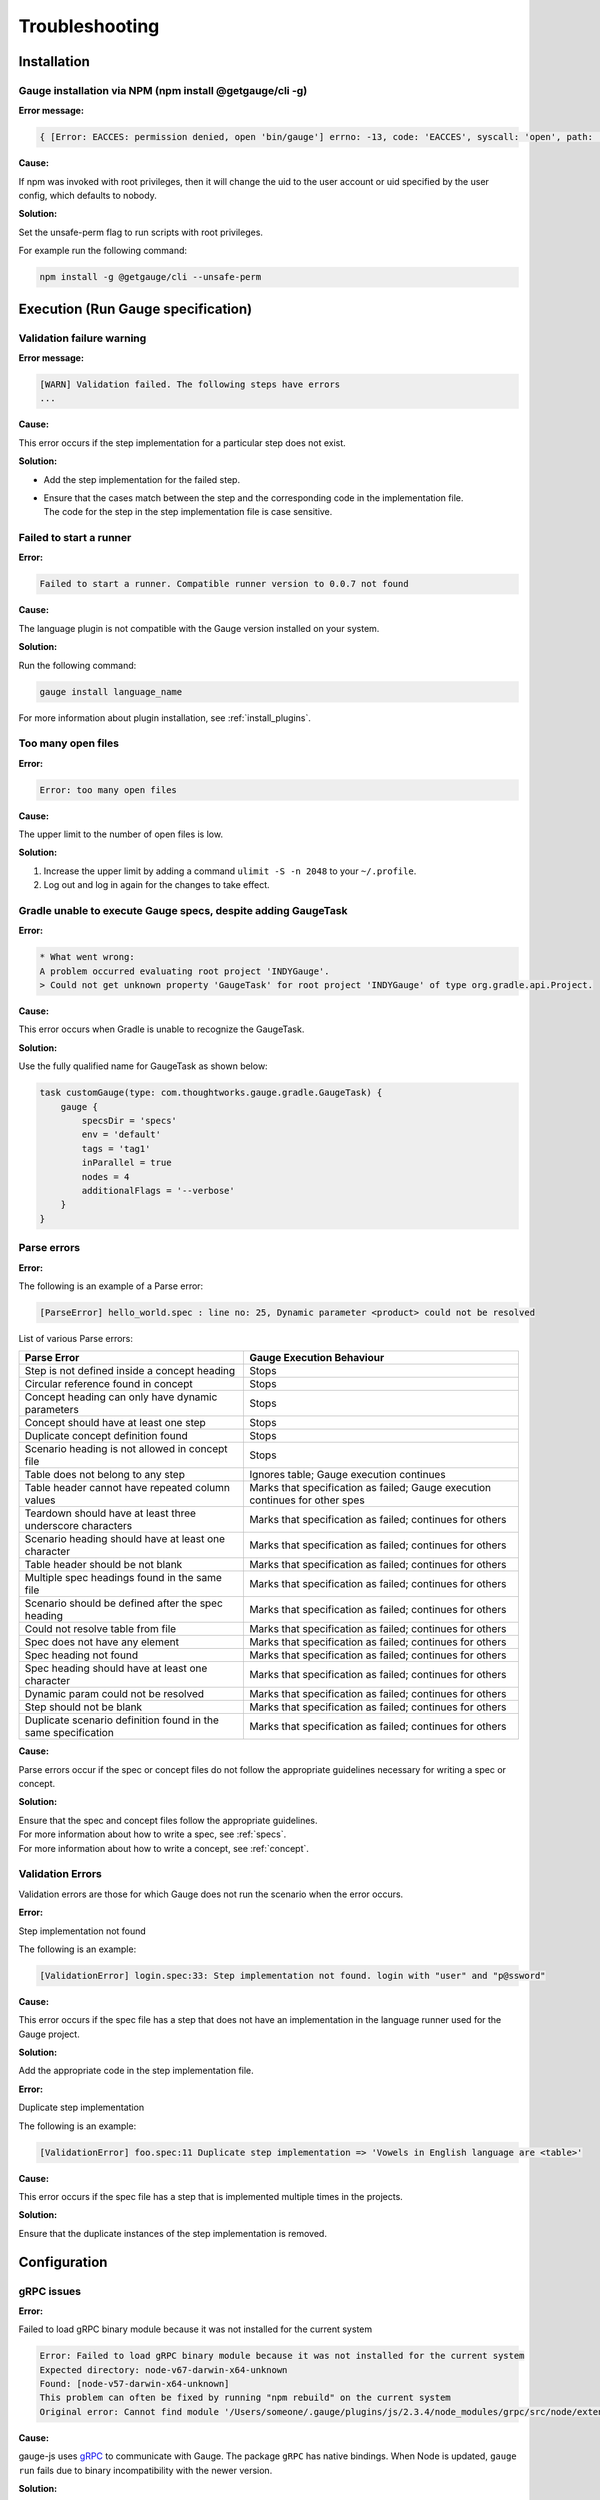 .. meta::
    :description: Some common problems and ways to troubleshoot them.
    :keywords: troubleshoot testing vscode idea automation mac windows linux java javascript ruby python c#

.. cssclass:: topic
.. role:: heading

:heading:`Troubleshooting`
==========================

.. _installtion-troubleshooting:

Installation
------------

Gauge installation via NPM (npm install @getgauge/cli -g)
~~~~~~~~~~~~~~~~~~~~~~~~~~~~~~~~~~~~~~~~~~~~~~~~~~~~~~~~~

**Error message:**

.. code-block:: js

   { [Error: EACCES: permission denied, open 'bin/gauge'] errno: -13, code: 'EACCES', syscall: 'open', path: 'bin/gauge' }

**Cause:**

If npm was invoked with root privileges, then it will change the uid to the user
account or uid specified by the user config, which defaults to nobody.


**Solution:**

Set the unsafe-perm flag to run scripts with root privileges.

For example run the following command:

.. code-block:: console

   npm install -g @getgauge/cli --unsafe-perm


.. _execution-troubleshooting:

Execution (Run Gauge specification)
-------------------------------------

Validation failure warning
~~~~~~~~~~~~~~~~~~~~~~~~~~

**Error message:**

.. code-block:: text

   [WARN] Validation failed. The following steps have errors
   ...

**Cause:**

This error occurs if the step implementation for a particular step does not exist.

**Solution:**

* Add the step implementation for the failed step.
* | Ensure that the cases match between the step and the corresponding code in the implementation file. 
  | The code for the step in the step implementation file is case sensitive.

Failed to start a runner
~~~~~~~~~~~~~~~~~~~~~~~~

**Error:**

.. code-block:: text

   Failed to start a runner. Compatible runner version to 0.0.7 not found

**Cause:**

The language plugin is not compatible with the Gauge version installed on your system. 

**Solution:**

Run the following command:

.. code-block:: console

   gauge install language_name

For more information about plugin installation, see :ref:`install_plugins`.

Too many open files
~~~~~~~~~~~~~~~~~~~

**Error:**

.. code-block:: text

   Error: too many open files

**Cause:**

The upper limit to the number of open files is low.

**Solution:**

1. Increase the upper limit by adding a command ``ulimit -S -n 2048`` to your ``~/.profile``.
2. Log out and log in again for the changes to take effect.

Gradle unable to execute Gauge specs, despite adding GaugeTask
~~~~~~~~~~~~~~~~~~~~~~~~~~~~~~~~~~~~~~~~~~~~~~~~~~~~~~~~~~~~~~

**Error:**

.. code-block:: text

    * What went wrong:
    A problem occurred evaluating root project 'INDYGauge'.
    > Could not get unknown property 'GaugeTask' for root project 'INDYGauge' of type org.gradle.api.Project.

**Cause:**

This error occurs when Gradle is unable to recognize the GaugeTask. 

**Solution:**

Use the fully qualified name for GaugeTask as shown below:

.. code-block:: text

    task customGauge(type: com.thoughtworks.gauge.gradle.GaugeTask) {
        gauge {
            specsDir = 'specs'
            env = 'default'
            tags = 'tag1'
            inParallel = true
            nodes = 4
            additionalFlags = '--verbose'
        }
    }

Parse errors
~~~~~~~~~~~~

**Error:**

The following is an example of a Parse error:

.. code-block:: text

    [ParseError] hello_world.spec : line no: 25, Dynamic parameter <product> could not be resolved

List of various Parse errors:

+-------------------------------------------+--------------------------------+
| Parse Error                               | Gauge Execution Behaviour      |
+===========================================+================================+
| Step is not defined inside a concept      | Stops                          |
| heading                                   |                                |
+-------------------------------------------+--------------------------------+
| Circular reference found in concept       | Stops                          |
+-------------------------------------------+--------------------------------+
| Concept heading can only have dynamic     | Stops                          |
| parameters                                |                                |
+-------------------------------------------+--------------------------------+
| Concept should have at least one step     | Stops                          |
+-------------------------------------------+--------------------------------+
| Duplicate concept definition found        | Stops                          |
+-------------------------------------------+--------------------------------+
| Scenario heading is not allowed in        | Stops                          |
| concept file                              |                                |
+-------------------------------------------+--------------------------------+
| Table does not belong to any step         | Ignores table;                 |
|                                           | Gauge execution continues      |
+-------------------------------------------+--------------------------------+
| Table header cannot have repeated column  | Marks that specification as    |
| values                                    | failed; Gauge execution        |
|                                           | continues for other spes       | 
+-------------------------------------------+--------------------------------+
| Teardown should have at least three       | Marks that specification as    |
| underscore characters                     | failed; continues for others   |
+-------------------------------------------+--------------------------------+
| Scenario heading should have at least one | Marks that specification as    |
| character                                 | failed; continues for others   |
+-------------------------------------------+--------------------------------+
| Table header should be not blank          | Marks that specification as    |
|                                           | failed; continues for others   |
+-------------------------------------------+--------------------------------+
| Multiple spec headings found in the same  | Marks that specification as    |
| file                                      | failed; continues for others   |
+-------------------------------------------+--------------------------------+
| Scenario should be defined after the spec | Marks that specification as    |
| heading                                   | failed; continues for others   |
+-------------------------------------------+--------------------------------+
| Could not resolve table from file         | Marks that specification as    |
|                                           | failed; continues for others   |
+-------------------------------------------+--------------------------------+
| Spec does not have any element            | Marks that specification as    |
|                                           | failed; continues for others   |
+-------------------------------------------+--------------------------------+
| Spec heading not found                    | Marks that specification as    |
|                                           | failed; continues for others   |
+-------------------------------------------+--------------------------------+
| Spec heading should have at least one     | Marks that specification as    |
| character                                 | failed; continues for others   |
+-------------------------------------------+--------------------------------+
| Dynamic param could not be resolved       | Marks that specification as    |
|                                           | failed; continues for others   |
+-------------------------------------------+--------------------------------+
| Step should not be blank                  | Marks that specification as    |
|                                           | failed; continues for others   |
+-------------------------------------------+--------------------------------+
| Duplicate scenario definition found in    | Marks that specification as    |
| the same specification                    | failed; continues for others   |
+-------------------------------------------+--------------------------------+

**Cause:**

Parse errors occur if the spec or concept files do not follow the appropriate guidelines 
necessary for writing a spec or concept.

**Solution:**

| Ensure that the spec and concept files follow the appropriate guidelines.
| For more information about how to write a spec, see :ref:`specs`.
| For more information about how to write a concept, see :ref:`concept`. 

Validation Errors
~~~~~~~~~~~~~~~~~
Validation errors are those for which Gauge does not run the scenario when the error occurs.

**Error:**

Step implementation not found

The following is an example:

.. code-block:: text

    [ValidationError] login.spec:33: Step implementation not found. login with "user" and "p@ssword"

**Cause:**
 
This error occurs if the spec file has a step that does not have an implementation in the language runner used for the Gauge project.

**Solution:**

Add the appropriate code in the step implementation file.

**Error:**

Duplicate step implementation

The following is an example:

.. code-block:: text

    [ValidationError] foo.spec:11 Duplicate step implementation => 'Vowels in English language are <table>'

**Cause:**

This error occurs if the spec file has a step that is implemented multiple times in the projects.

**Solution:**

Ensure that the duplicate instances of the step implementation is removed.

Configuration
-------------

gRPC issues
~~~~~~~~~~~

**Error:**

Failed to load gRPC binary module because it was not installed for the current system

.. code-block:: sh

    Error: Failed to load gRPC binary module because it was not installed for the current system
    Expected directory: node-v67-darwin-x64-unknown
    Found: [node-v57-darwin-x64-unknown]
    This problem can often be fixed by running "npm rebuild" on the current system
    Original error: Cannot find module '/Users/someone/.gauge/plugins/js/2.3.4/node_modules/grpc/src/node/extension_binary/node-v67-darwin-x64-unknown/grpc_node.node'

**Cause:**

gauge-js uses `gRPC <https://github.com/grpc/grpc-node/tree/master/packages/grpc-native-core>`_ to communicate with Gauge.
The package  ``gRPC`` has native bindings.
When Node is updated, ``gauge run`` fails due to binary incompatibility with the newer version.

**Solution:**

Run  ``npm rebuild`` in ``PLUGIN_INSTALL_LOCATION\js\PLUGIN_VERSION`` directory.

or

Perform the following steps:

1) Remove ``PLUGIN_INSTALL_LOCATION\js``.
2) Run ``npm cache clean -f``.
3) Install the plugin again by running ``gauge install js``. 

For more information about plugin install location, see Plugins Directory at :ref:`install_plugins`.

.. _python_troubleshooting:

Gauge Python
------------

ImportError: No module named getgauge
~~~~~~~~~~~~~~~~~~~~~~~~~~~~~~~~~~~~~

**Error:**

ImportError: No module named getgauge

**Cause:**

``pip module getgauge`` is not installed.

**Solution:**

Install the ``getgauge`` package by using ``pip`` as follows:

.. code-block:: console

    [sudo] pip install getgauge

.. _Installation: ./installation.html

ImportError: No module named step_impl.<file_name>
~~~~~~~~~~~~~~~~~~~~~~~~~~~~~~~~~~~~~~~~~~~~~~~~~~

**Error:**

ImportError: No module named step_impl.<file_name>

**Cause:**

This error occurs in versions lower than Python 2.7 and versions lower than Python 3.2.

**Solution:**

* Use Python versions other than those in which the error occurs.

Or

* If you cannot use other Python versions, create ``step_impl/__init__.py`` file.

Visual Studio Code
------------------

GAUGE-VSCode-001 : Language client is not ready yet
~~~~~~~~~~~~~~~~~~~~~~~~~~~~~~~~~~~~~~~~~~~~~~~~~~~~

**Error:**

.. code-block:: text

    Language client is not ready yet

**Cause:**

``getgauge`` package is not installed.

**Solution:**

Install ``getgauge`` package by running the following command:

.. code-block:: console

    [sudo] pip install getgauge


IntelliJ IDEA
-------------

GAUGE-IntelliJ-001 : Gauge API Not Started
~~~~~~~~~~~~~~~~~~~~~~~~~~~~~~~~~~~~~~~~~~

**Error:**

.. code-block:: text

    Could not start gauge api: Could not find executable in PATH or GAUGE_ROOT. Gauge is not installed.

**Cause:**

- Gauge is not installed
- Gauge is installed at custom location and ``custom_install_location/bin`` is not in ``PATH``.

**Solution:**

- If Gauge is not installed, `Install Gauge <//gauge.org/get_started>`__.
- If Gauge is installed at custom location, add ``custom_install_location/bin`` to ``PATH``
- At custom installation location, set ``GAUGE_ROOT`` to ``custom_install_location``.
- Restart IntelliJ.

GAUGE-IntelliJ-002 : Error adding module to project
~~~~~~~~~~~~~~~~~~~~~~~~~~~~~~~~~~~~~~~~~~~~~~~~~~~

**Error:**

.. code-block:: text

    Given location is already a Gauge Project. Please try to initialize a Gauge project in a different location.

**Cause:**

This error occurs when the ``create new project`` option is used to open an existing Gauge project.

**Solution:**

Use the ``open`` option to open an existing Gauge project.

GAUGE-IntelliJ-003 : Steps marked as unimplemented
~~~~~~~~~~~~~~~~~~~~~~~~~~~~~~~~~~~~~~~~~~~~~~~~~~

**Error:**

Steps marked as unimplemented

**Cause:**

IntelliJ or Gauge plugin are not configured correctly.

**Solution:**

- Ensure that the ``src/test/java`` directory is marked as test sources root in the project. 
- Right click on the ``src/test/java`` directory and select ``Mark Directory as -> Test sources root``.
- Ensure that the project compiles. Press ctrl/cmd + F9 to build project or select ``Build -> Make project``.
- Ensure ``Module SDK`` is set to a valid JDK under ``Module settings``.
- Restart Intellij or close and reopen the project.
- Check dependencies for a gauge maven project and simple gauge java project.

For a gauge maven project
^^^^^^^^^^^^^^^^^^^^^^^^^^

-  Add the gauge-java dependency in the ``pom.xml``.
-  Enable auto-import for the project; in ``File > Settings > Maven > Importing``, select the checkbox ``Import Maven projects automatically``.

For a simple gauge java project
^^^^^^^^^^^^^^^^^^^^^^^^^^^^^^^

1) In ``Project Settings -> Modules``, select the gauge module. 
2) Ensure that the following are present in the ``dependencies`` tab: ``gauge-lib`` and ``project-lib``.
3) | If the dependencies are not present, restart Intellij or close and reopen the project. 
   | ``gauge-lib`` and ``project-lib`` are added automatically.

GAUGE-IntelliJ-004 : Project Build failing with compilation error but the Java Files do not mark any errors.
~~~~~~~~~~~~~~~~~~~~~~~~~~~~~~~~~~~~~~~~~~~~~~~~~~~~~~~~~~~~~~~~~~~~~~~~~~~~~~~~~~~~~~~~~~~~~~~~~~~~~~~~~~~~

**Error:**

Project Build failing with compilation error but the Java Files do not mark any errors.

**Cause:**

This error occurs in versions lower than or equal to Java 1.7 on Windows.

**Solution:**

Set ``-Duser.home=USER_HOME`` in the ``IDEA_INSTALLATIONbinidea.exe.vmoptions`` file as follows:

.. code-block:: text

    -Duser.home=C:\\Users\\<username>

For more details about this issue, see the `Intellij idea forum post <https://devnet.jetbrains.com/message/5545889#5545889>`__.


